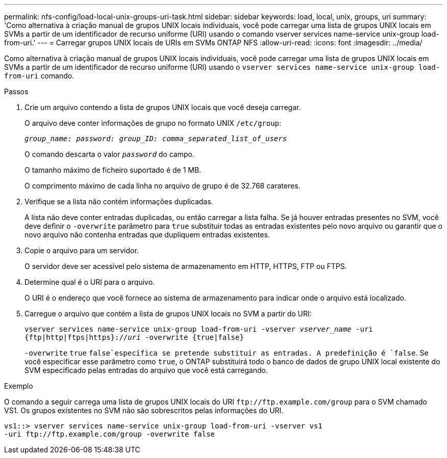 ---
permalink: nfs-config/load-local-unix-groups-uri-task.html 
sidebar: sidebar 
keywords: load, local, unix, groups, uri 
summary: 'Como alternativa à criação manual de grupos UNIX locais individuais, você pode carregar uma lista de grupos UNIX locais em SVMs a partir de um identificador de recurso uniforme (URI) usando o comando vserver services name-service unix-group load-from-uri.' 
---
= Carregar grupos UNIX locais de URIs em SVMs ONTAP NFS
:allow-uri-read: 
:icons: font
:imagesdir: ../media/


[role="lead"]
Como alternativa à criação manual de grupos UNIX locais individuais, você pode carregar uma lista de grupos UNIX locais em SVMs a partir de um identificador de recurso uniforme (URI) usando o `vserver services name-service unix-group load-from-uri` comando.

.Passos
. Crie um arquivo contendo a lista de grupos UNIX locais que você deseja carregar.
+
O arquivo deve conter informações de grupo no formato UNIX `/etc/group`:

+
`_group_name: password: group_ID: comma_separated_list_of_users_`

+
O comando descarta o valor `_password_` do campo.

+
O tamanho máximo de ficheiro suportado é de 1 MB.

+
O comprimento máximo de cada linha no arquivo de grupo é de 32.768 carateres.

. Verifique se a lista não contém informações duplicadas.
+
A lista não deve conter entradas duplicadas, ou então carregar a lista falha. Se já houver entradas presentes no SVM, você deve definir o `-overwrite` parâmetro para `true` substituir todas as entradas existentes pelo novo arquivo ou garantir que o novo arquivo não contenha entradas que dupliquem entradas existentes.

. Copie o arquivo para um servidor.
+
O servidor deve ser acessível pelo sistema de armazenamento em HTTP, HTTPS, FTP ou FTPS.

. Determine qual é o URI para o arquivo.
+
O URI é o endereço que você fornece ao sistema de armazenamento para indicar onde o arquivo está localizado.

. Carregue o arquivo que contém a lista de grupos UNIX locais no SVM a partir do URI:
+
`vserver services name-service unix-group load-from-uri -vserver _vserver_name_ -uri {ftp|http|ftps|https}://_uri_ -overwrite {true|false}`

+
`-overwrite`  `true` `false`especifica se pretende substituir as entradas. A predefinição é `false`. Se você especificar esse parâmetro como `true`, o ONTAP substituirá todo o banco de dados de grupo UNIX local existente do SVM especificado pelas entradas do arquivo que você está carregando.



.Exemplo
O comando a seguir carrega uma lista de grupos UNIX locais do URI `+ftp://ftp.example.com/group+` para o SVM chamado VS1. Os grupos existentes no SVM não são sobrescritos pelas informações do URI.

[listing]
----
vs1::> vserver services name-service unix-group load-from-uri -vserver vs1
-uri ftp://ftp.example.com/group -overwrite false
----